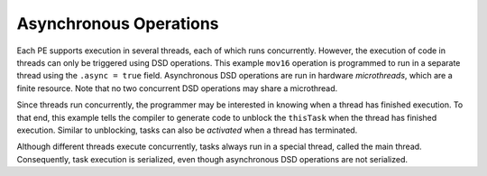 
Asynchronous Operations
=======================

Each PE supports execution in several threads, each of which runs concurrently.
However, the execution of code in threads can only be triggered using DSD
operations.  This example ``mov16`` operation is programmed to run in a
separate thread using the ``.async = true`` field. Asynchronous DSD operations
are run in hardware *microthreads*, which are a finite resource. Note that
no two concurrent DSD operations may share a microthread.

Since threads run concurrently, the programmer may be interested in knowing when
a thread has finished execution.  To that end, this example tells the compiler
to generate code to unblock the ``thisTask`` when the thread has finished
execution.  Similar to unblocking, tasks can also be *activated* when a thread
has terminated.

Although different threads execute concurrently, tasks always run in a special
thread, called the main thread.  Consequently, task execution is serialized,
even though asynchronous DSD operations are not serialized.
